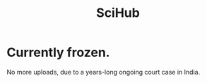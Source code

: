 :PROPERTIES:
:ID:       6349ce55-bd67-4f6b-8eba-167bc871003f
:END:
#+title: SciHub
* Currently frozen.
  No more uploads,
  due to a years-long ongoing court case in India.
